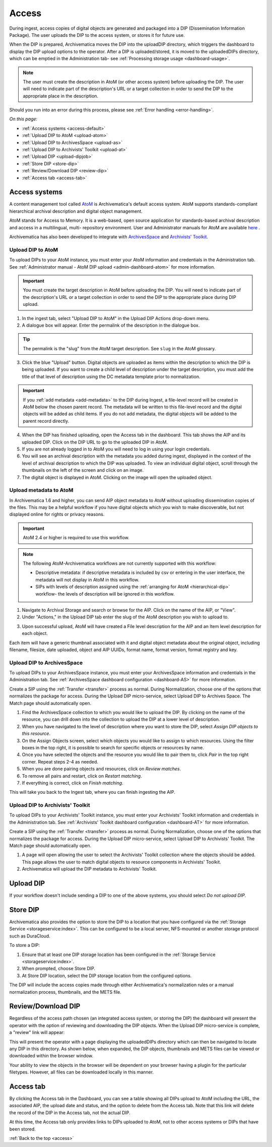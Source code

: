 .. _access:

======
Access
======

During ingest, access copies of digital objects are generated and packaged
into a DIP (Dissemination Information Package). The user uploads the DIP to
the access system, or stores it for future use.

When the DIP is prepared, Archivematica moves the DIP into the uploadDIP
directory, which triggers the dashboard to display the DIP upload options
to the operator. After a DIP is uploaded/stored, it is moved to the
uploadedDIPs directory, which can be emptied in the Administration tab- see
:ref:`Processing storage usage <dashboard-usage>`.

.. note::

   The user must create the description in AtoM (or other access system) before
   uploading the DIP. The user will need to indicate part of the description's
   URL or a target collection in order to send the DIP to the appropriate place
   in the description.

Should you run into an error during this process, please see
:ref:`Error handling <error-handling>`.

.. seealso::

   :ref:`Upload DIP to ContentDM <dip-contentdm>`

   :ref:`Upload DIP metadata to Archivists' Toolkit <archivists-toolkit>`


*On this page:*

* :ref:`Access systems <access-default>`
* :ref:`Upload DIP to AtoM <upload-atom>`
* :ref:`Upload DIP to ArchivesSpace <upload-as>`
* :ref:`Upload DIP to Archivists' Toolkit <upload-at>`
* :ref:`Upload DIP <upload-dipjob>`
* :ref:`Store DIP <store-dip>`
* :ref:`Review/Download DIP <review-dip>`
* :ref:`Access tab <access-tab>`

.. _access-default:

Access systems
--------------

A content management tool called `AtoM <https://www.accesstomemory.org>`_ is
Archivematica's default access system. AtoM supports standards-compliant
hierarchical archival description and digital object management.

AtoM stands for Access to Memory. It is a web-based, open source application
for standards-based archival description and access in a multilingual, multi-
repository environment. User and Administrator manuals for AtoM are available
`here <https://www.accesstomemory.org/en/docs/>`_ .

Archivematica has also been developed to integrate with `ArchivesSpace <http://archivesspace.org/>`_ and `Archivists' Toolkit <http://www.archiviststoolkit.org/>`_.

.. _upload-atom:

Upload DIP to AtoM
==================

To upload DIPs to your AtoM instance, you must enter your AtoM
information and credentials in the Administration tab. See :ref:`Administrator manual - AtoM DIP upload <admin-dashboard-atom>` for more information.

.. important::

   You must create the target description in AtoM before uploading the
   DIP. You will need to indicate part of the description's URL or a
   target collection in order to send the DIP to the appropriate place during
   DIP upload.

1. In the ingest tab, select "Upload DIP to AtoM" in the Upload DIP Actions drop-down menu.

2. A dialogue box will appear. Enter the permalink of the description in the dialogue box.

.. tip::

   The permalink is the "slug" from the AtoM target description.
   See ``slug`` in the AtoM glossary.

3. Click the blue "Upload" button. Digital objects are uploaded as items within the description to which the DIP is being uploaded. If you want to create a child level of description under the target description, you must add the title of that level of description using the DC metadata template prior to normalization.

.. IMPORTANT::
    If you :ref:`add metadata <add-metadata>` to the DIP during Ingest, a file-level record will be created in AtoM below the chosen parent record. The metadata will be written to this file-level record and the digital objects will be added as child items. If you do not add metadata, the digital objects will be added to the parent record directly.

4. When the DIP has finished uploading, open the Access tab in the dashboard. This tab shows the AIP and its uploaded DIP. Click on the DIP URL to go to the uploaded DIP in AtoM.

5. If you are not already logged in to AtoM you will need to log in using your login credentials.

6. You will see an archival description with the metadata you added during ingest, displayed in the context of the level of archival description to which the DIP was uploaded. To view an individual digital object, scroll through the thumbnails on the left of the screen and click on an image.

7. The digital object is displayed in AtoM. Clicking on the image will open the uploaded object.

.. _upload-metadata-atom:

Upload metadata to AtoM
=======================

In Archivematica 1.6 and higher, you can send AIP object metadata to AtoM without uploading dissemination copies of the files. This may be a helpful workflow if you have digital objects which you wish to make discoverable, but not displayed online for rights or privacy reasons.

.. important::

   AtoM 2.4 or higher is required to use this workflow.

.. note::

   The following AtoM-Archivematica workflows are not currently supported with this workflow:

   * Descriptive metadata: if descriptive metadata is included by csv or entering in the user interface, the metadata will not display in AtoM in this workflow.
   * SIPs with levels of description assigned using the :ref:`arranging for AtoM <hierarchical-dip>` workflow- the levels of description will be ignored in this workflow.

1. Navigate to Archival Storage and search or browse for the AIP. Click on the name of the AIP, or "View".

2. Under "Actions," in the Upload DIP tab enter the slug of the AtoM description you wish to upload to.

.. image:: images/metadata_only_upload.*
   :align: center
   :width: 80%
   :alt: Entering the slug of the AtoM description to upload metadata to

3. Upon successful upload, AtoM will have created a File level description for the AIP and an Item level description for each object.

.. image:: images/metadata_only_atom_1.*
   :align: center
   :width: 90%
   :alt: AtoM description showing uploaded content

Each item will have a generic thumbnail associated with it and digital object metadata about the original object, including filename, filesize, date uploaded, object and AIP UUIDs, format name, format version, format registry and key.

.. image:: images/metadata_only_atom_2.*
   :align: center
   :width: 90%
   :alt: AtoM description showing uploaded item with digital object metadata


.. _upload-as:

Upload DIP to ArchivesSpace
===========================

To upload DIPs to your ArchivesSpace instance, you must enter your ArchivesSpace
information and credentials in the Administration tab. See :ref:`ArchivesSpace dashboard
configuration <dashboard-AS>` for more information.

Create a SIP using the :ref:`Transfer <transfer>` process as normal. During Normalization, choose one of
the options that normalizes the package for access. During the Upload DIP micro-service,
select Upload DIP to Archives Space. The Match page should automatically open.

#. Find the ArchivesSpace collection to which you would like to upload the DIP. By clicking on the name of the resource, you can drill down into the collection to upload the DIP at a lower level of description.

#. When you have navigated to the level of description where you want to store the DIP, select *Assign DIP objects to this resource*.

#. On the Assign Objects screen, select which objects you would like to assign to which resources. Using the filter boxes in the top right, it is possible to search for specific objects or resources by name.

#. Once you have selected the objects and the resource you would like to pair them to, click *Pair* in the top right corner. Repeat steps 2-4 as needed.

#. When you are done pairing objects and resources, click on *Review matches.*

#. To remove all pairs and restart, click on *Restart matching*.

#. If everything is correct, click on *Finish matching*.

This will take you back to the Ingest tab, where you can finish ingesting the AIP.

.. _upload-at:

Upload DIP to Archivists' Toolkit
=================================

To upload DIPs to your Archivists' Toolkit instance, you must enter your Archivists' Toolkit
information and credentials in the Administration tab. See :ref:`Archivists' Toolkit
dashboard configuration <dashboard-AT>` for more information.

Create a SIP using the :ref:`Transfer <transfer>` process as normal. During Normalization,
choose one of the options that normalizes the package for access. During the Upload DIP
micro-service, select Upload DIP to Archivists' Toolkit. The Match page should
automatically open.

#. A page will open allowing the user to select the Archivists' Toolkit collection where the objects should be added. This page allows the user to match digital objects to resource components in Archivists' Toolkit.

#. Archivematica will upload the DIP metadata to Archivists' Toolkit.


.. _upload-dipjob:

Upload DIP
----------

If your workflow doesn't include sending a DIP to one of the above systems, you 
should select `Do not upload DIP`. 

.. _store-dip:

Store DIP
---------

Archivematica also provides the option to store the DIP to a location that you
have configured via the :ref:`Storage Service <storageservice:index>`. This can
be configured to be a local server, NFS-mounted or another storage protocol such
as DuraCloud.

To store a DIP:

1. Ensure that at least one DIP storage location has been configured in the :ref:`Storage Service <storageservice:index>`.

2. When prompted, choose Store DIP.

3. At Store DIP location, select the DIP storage location from the configured options.

The DIP will include the access copies made through either Archivematica's
normalization rules or a manual normalization process, thumbnails, and the METS file.

.. _review-dip:

Review/Download DIP
-------------------

Regardless of the access path chosen (an integrated access system, or storing
the DIP) the dashboard will present the operator with the option of reviewing
and downloading the DIP objects. When the Upload DIP micro-service is complete,
a "review" link will appear:

.. image:: images/ReviewDIP.*
   :align: center
   :width: 80%
   :alt: Click on the "review" link in the Upload DIP micro-service

This will present the operator with a page displaying the uploadedDIPs directory
which can then be navigated to locate any DIP in this directory. As shown below,
when expanded, the DIP objects, thumbnails and METS files can be viewed or
downloaded within the browser window.

.. image:: images/DownloadDIP.*
   :align: center
   :width: 80%
   :alt: Download DIP screen showing a DIP directory expanded.

Your ability to view the objects in the browser will be dependent on your browser
having a plugin for the particular filetypes. However, all files can be
downloaded locally in this manner.


.. _access-tab:

Access tab
----------

By clicking the Access tab in the Dashboard, you can see a table showing all DIPs
upload to AtoM including the URL, the associated AIP, the upload date and status,
and the option to delete from the Access tab. Note that this link will delete the
record of the DIP in the Access tab, not the actual DIP.

At this time, the Access tab only provides links to DIPs uploaded to AtoM, not
to other access systems or DIPs that have been stored.

:ref:`Back to the top <access>`

